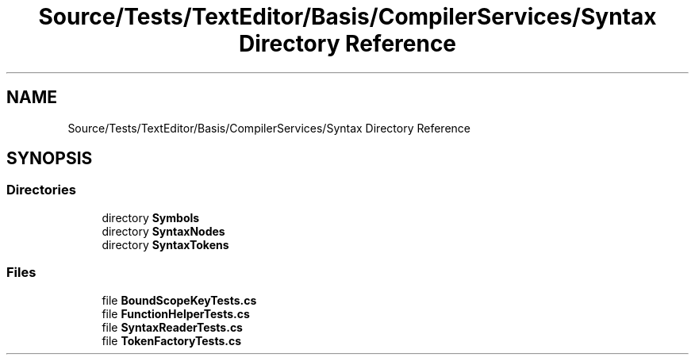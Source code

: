 .TH "Source/Tests/TextEditor/Basis/CompilerServices/Syntax Directory Reference" 3 "Version 1.0.0" "Luthetus.Ide" \" -*- nroff -*-
.ad l
.nh
.SH NAME
Source/Tests/TextEditor/Basis/CompilerServices/Syntax Directory Reference
.SH SYNOPSIS
.br
.PP
.SS "Directories"

.in +1c
.ti -1c
.RI "directory \fBSymbols\fP"
.br
.ti -1c
.RI "directory \fBSyntaxNodes\fP"
.br
.ti -1c
.RI "directory \fBSyntaxTokens\fP"
.br
.in -1c
.SS "Files"

.in +1c
.ti -1c
.RI "file \fBBoundScopeKeyTests\&.cs\fP"
.br
.ti -1c
.RI "file \fBFunctionHelperTests\&.cs\fP"
.br
.ti -1c
.RI "file \fBSyntaxReaderTests\&.cs\fP"
.br
.ti -1c
.RI "file \fBTokenFactoryTests\&.cs\fP"
.br
.in -1c
